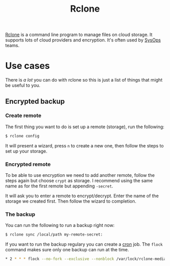 #+TITLE: Rclone

[[https://rclone.org][Rclone]] is a command line program to manage files on cloud storage.
It supports lots of cloud providers and encryption.
It's often used by [[file:sysops.org][SysOps]] teams.

* Use cases
There is /a lot/ you can do with rclone so this is just a list of things that might be useful to you.

** Encrypted backup
*** Create remote
The first thing you want to do is set up a remote (storage), run the following:
#+BEGIN_SRC sh
$ rclone config
#+END_SRC

It will present a wizard, press =n= to create a new one, then follow the steps to set up your storage.

*** Encrypted remote
To be able to use encryption we need to add another remote, follow the steps again but choose =crypt= as storage. I recommend using the same name as for the first remote but appending =-secret=.

It will ask you to enter a remote to encrypt/decrypt. Enter the name of the storage we created first. Then follow the wizard to completion.

*** The backup
You can run the following to run a backup right now:
#+BEGIN_SRC sh
$ rclone sync /local/path my-remote-secret:
#+END_SRC

If you want to run the backup regulary you can create a [[file:cron.org][cron]] job. The ~flock~ command makes sure only one backup can run at the time.

#+BEGIN_SRC sh
,* 2 * * * flock --no-fork --exclusive --nonblock /var/lock/rclone-media.lock -c 'rclone sync /local/path my-remote-secret: > /var/log/rclone-media.log'
#+END_SRC
